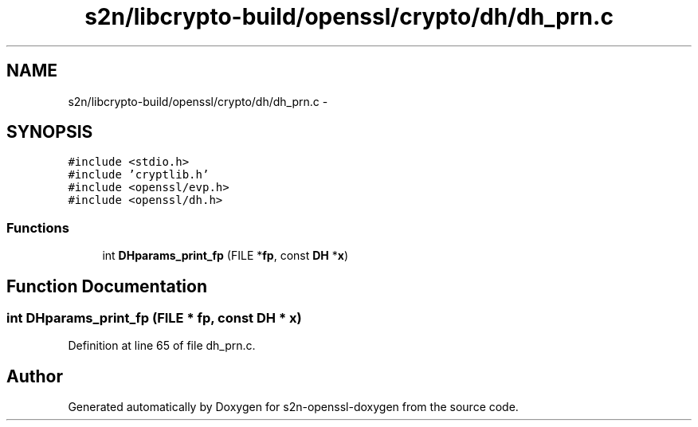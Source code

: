 .TH "s2n/libcrypto-build/openssl/crypto/dh/dh_prn.c" 3 "Thu Jun 30 2016" "s2n-openssl-doxygen" \" -*- nroff -*-
.ad l
.nh
.SH NAME
s2n/libcrypto-build/openssl/crypto/dh/dh_prn.c \- 
.SH SYNOPSIS
.br
.PP
\fC#include <stdio\&.h>\fP
.br
\fC#include 'cryptlib\&.h'\fP
.br
\fC#include <openssl/evp\&.h>\fP
.br
\fC#include <openssl/dh\&.h>\fP
.br

.SS "Functions"

.in +1c
.ti -1c
.RI "int \fBDHparams_print_fp\fP (FILE *\fBfp\fP, const \fBDH\fP *\fBx\fP)"
.br
.in -1c
.SH "Function Documentation"
.PP 
.SS "int DHparams_print_fp (FILE * fp, const \fBDH\fP * x)"

.PP
Definition at line 65 of file dh_prn\&.c\&.
.SH "Author"
.PP 
Generated automatically by Doxygen for s2n-openssl-doxygen from the source code\&.
